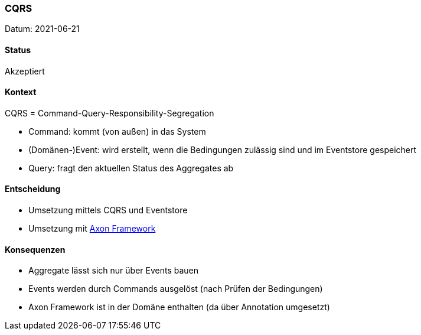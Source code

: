 ===	CQRS

Datum: 2021-06-21

==== Status

// Akzeptiert, Abgelehnt, In Diskussion
Akzeptiert

==== Kontext

CQRS = Command-Query-Responsibility-Segregation

* Command: kommt (von außen) in das System
* (Domänen-)Event: wird erstellt, wenn die Bedingungen zulässig sind und im Eventstore gespeichert
* Query: fragt den aktuellen Status des Aggregates ab

==== Entscheidung

* Umsetzung mittels CQRS und Eventstore
* Umsetzung mit link:https://axoniq.io/product-overview/axon-framework[Axon Framework]

==== Konsequenzen

* Aggregate lässt sich nur über Events bauen
* Events werden durch Commands ausgelöst (nach Prüfen der Bedingungen)
* Axon Framework ist in der Domäne enthalten (da über Annotation umgesetzt)